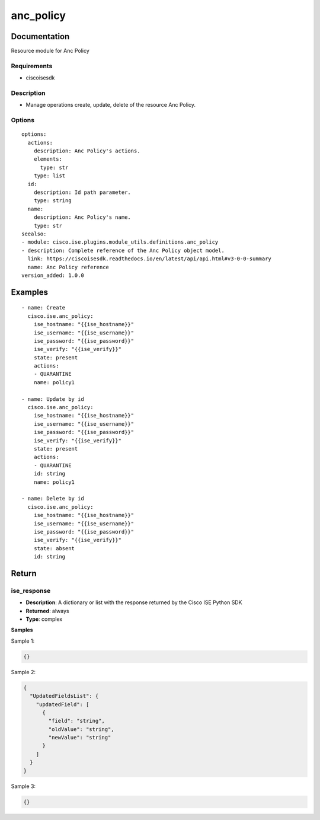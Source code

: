 .. _anc_policy:

==========
anc_policy
==========

Documentation
=============

Resource module for Anc Policy

Requirements
------------
- ciscoisesdk


Description
-----------
- Manage operations create, update, delete of the resource Anc Policy.


Options
-------
::

  options:
    actions:
      description: Anc Policy's actions.
      elements:
        type: str
      type: list
    id:
      description: Id path parameter.
      type: string
    name:
      description: Anc Policy's name.
      type: str
  seealso:
  - module: cisco.ise.plugins.module_utils.definitions.anc_policy
  - description: Complete reference of the Anc Policy object model.
    link: https://ciscoisesdk.readthedocs.io/en/latest/api/api.html#v3-0-0-summary
    name: Anc Policy reference
  version_added: 1.0.0


Examples
=========

::

  - name: Create
    cisco.ise.anc_policy:
      ise_hostname: "{{ise_hostname}}"
      ise_username: "{{ise_username}}"
      ise_password: "{{ise_password}}"
      ise_verify: "{{ise_verify}}"
      state: present
      actions:
      - QUARANTINE
      name: policy1

  - name: Update by id
    cisco.ise.anc_policy:
      ise_hostname: "{{ise_hostname}}"
      ise_username: "{{ise_username}}"
      ise_password: "{{ise_password}}"
      ise_verify: "{{ise_verify}}"
      state: present
      actions:
      - QUARANTINE
      id: string
      name: policy1

  - name: Delete by id
    cisco.ise.anc_policy:
      ise_hostname: "{{ise_hostname}}"
      ise_username: "{{ise_username}}"
      ise_password: "{{ise_password}}"
      ise_verify: "{{ise_verify}}"
      state: absent
      id: string



Return
=======

ise_response
------------

- **Description**: A dictionary or list with the response returned by the Cisco ISE Python SDK
- **Returned**: always
- **Type**: complex

**Samples**

Sample 1:

.. code-block:: json

    {}

Sample 2:

.. code-block:: json

    {
      "UpdatedFieldsList": {
        "updatedField": [
          {
            "field": "string",
            "oldValue": "string",
            "newValue": "string"
          }
        ]
      }
    }

Sample 3:

.. code-block:: json

    {}
